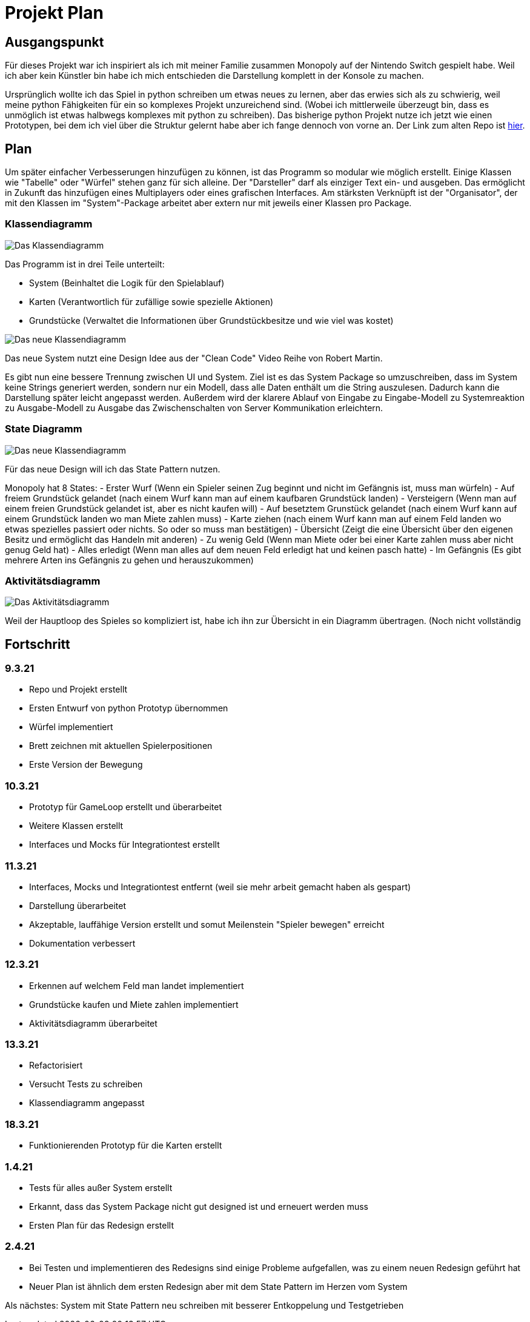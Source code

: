 = Projekt Plan

== Ausgangspunkt

Für dieses Projekt war ich inspiriert als ich mit meiner Familie zusammen Monopoly auf der Nintendo Switch gespielt habe.
Weil ich aber kein Künstler bin habe ich mich entschieden die Darstellung komplett in der Konsole zu machen.

Ursprünglich wollte ich das Spiel in python schreiben um etwas neues zu lernen, aber das erwies sich als zu schwierig, weil meine python Fähigkeiten für ein so komplexes Projekt unzureichend sind. (Wobei ich mittlerweile überzeugt bin, dass es unmöglich ist etwas halbwegs komplexes mit python zu schreiben).
Das bisherige python Projekt nutze ich jetzt wie einen Prototypen, bei dem ich viel über die Struktur gelernt habe aber ich fange dennoch von vorne an.
Der Link zum alten Repo ist https://github.com/orjules/MonopolyConsole[hier].


== Plan

Um später einfacher Verbesserungen hinzufügen zu können, ist das Programm so modular wie möglich erstellt.
Einige Klassen wie "Tabelle" oder "Würfel" stehen ganz für sich alleine.
Der "Darsteller" darf als einziger Text ein- und ausgeben. Das ermöglicht in Zukunft das hinzufügen eines Multiplayers oder eines grafischen Interfaces.
Am stärksten Verknüpft ist der "Organisator", der mit den Klassen im "System"-Package arbeitet aber extern nur mit jeweils einer Klassen pro Package.

=== Klassendiagramm

image::https://github.com/orjules/MonopolyJava/blob/coreRedesign/Dokumentation/KlassendiagrammeExporte/Klassendiagramm_neusterStand.svg[Das Klassendiagramm]

Das Programm ist in drei Teile unterteilt:

- System (Beinhaltet die Logik für den Spielablauf)

- Karten (Verantwortlich für zufällige sowie spezielle Aktionen)

- Grundstücke (Verwaltet die Informationen über Grundstückbesitze und wie viel was kostet)



image::https://github.com/orjules/MonopolyJava/blob/coreRedesign/Dokumentation/NeueArchitekturExporte/NeueArchitektur1.svg[Das neue Klassendiagramm]

Das neue System nutzt eine Design Idee aus der "Clean Code" Video Reihe von Robert Martin. 

Es gibt nun eine bessere Trennung zwischen UI und System. Ziel ist es das System Package so umzuschreiben, dass im System keine Strings generiert werden, sondern nur ein Modell, dass alle Daten enthält um die String auszulesen. Dadurch kann die Darstellung später leicht angepasst werden. Außerdem wird der klarere Ablauf von Eingabe zu Eingabe-Modell zu Systemreaktion zu Ausgabe-Modell zu Ausgabe das Zwischenschalten von Server Kommunikation erleichtern.


=== State Diagramm

image::https://github.com/orjules/MonopolyJava/blob/coreRedesign/Dokumentation/StateDiagramm%20Exporte/State%20Diagramm2.svg[Das neue Klassendiagramm]

Für das neue Design will ich das State Pattern nutzen. 

Monopoly hat 8 States:
- Erster Wurf (Wenn ein Spieler seinen Zug beginnt und nicht im Gefängnis ist, muss man würfeln)
- Auf freiem Grundstück gelandet (nach einem Wurf kann man auf einem kaufbaren Grundstück landen)
- Versteigern (Wenn man auf einem freien Grundstück gelandet ist, aber es nicht kaufen will)
- Auf besetztem Grunstück gelandet (nach einem Wurf kann auf einem Grundstück landen wo man Miete zahlen muss)
- Karte ziehen (nach einem Wurf kann man auf einem Feld landen wo etwas spezielles passiert oder nichts. So oder so muss man bestätigen)
- Übersicht (Zeigt die eine Übersicht über den eigenen Besitz und ermöglicht das Handeln mit anderen)
- Zu wenig Geld (Wenn man Miete oder bei einer Karte zahlen muss aber nicht genug Geld hat)
- Alles erledigt (Wenn man alles auf dem neuen Feld erledigt hat und keinen pasch hatte)
- Im Gefängnis (Es gibt mehrere Arten ins Gefängnis zu gehen und herauszukommen)


=== Aktivitätsdiagramm

image::https://github.com/orjules/MonopolyJava/blob/coreRedesign/Dokumentation/AktivitätsdiagrammExporte/gameLoop_MitPackages.svg[Das Aktivitätsdiagramm]

Weil der Hauptloop des Spieles so kompliziert ist, habe ich ihn zur Übersicht in ein Diagramm übertragen. (Noch nicht vollständig


== Fortschritt

=== 9.3.21

- Repo und Projekt erstellt
- Ersten Entwurf von python Prototyp übernommen
- Würfel implementiert
- Brett zeichnen mit aktuellen Spielerpositionen
- Erste Version der Bewegung

=== 10.3.21

- Prototyp für GameLoop erstellt und überarbeitet
- Weitere Klassen erstellt
- Interfaces und Mocks für Integrationtest erstellt

=== 11.3.21

- Interfaces, Mocks und Integrationtest entfernt (weil sie mehr arbeit gemacht haben als gespart)
- Darstellung überarbeitet
- Akzeptable, lauffähige Version erstellt und somut Meilenstein "Spieler bewegen" erreicht
- Dokumentation verbessert

=== 12.3.21

- Erkennen auf welchem Feld man landet implementiert
- Grundstücke kaufen und Miete zahlen implementiert
- Aktivitätsdiagramm überarbeitet

=== 13.3.21

- Refactorisiert
- Versucht Tests zu schreiben
- Klassendiagramm angepasst

=== 18.3.21

- Funktionierenden Prototyp für die Karten erstellt

=== 1.4.21

- Tests für alles außer System erstellt
- Erkannt, dass das System Package nicht gut designed ist und erneuert werden muss
- Ersten Plan für das Redesign erstellt

=== 2.4.21

- Bei Testen und implementieren des Redesigns sind einige Probleme aufgefallen, was zu einem neuen Redesign geführt hat
- Neuer Plan ist ähnlich dem ersten Redesign aber mit dem State Pattern im Herzen vom System

Als nächstes: System mit State Pattern neu schreiben mit besserer Entkoppelung und Testgetrieben
